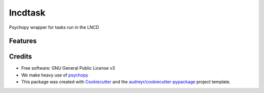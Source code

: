 ========
lncdtask
========


Psychopy wrapper for tasks run in the LNCD


Features
--------


Credits
-------

* Free software: GNU General Public License v3

* We make heavy use of psychopy_

* This package was created with Cookiecutter_ and the `audreyr/cookiecutter-pypackage`_ project template.

.. _psychopy: https://www.psychopy.org/
.. _Cookiecutter: https://github.com/audreyr/cookiecutter
.. _`audreyr/cookiecutter-pypackage`: https://github.com/audreyr/cookiecutter-pypackage


